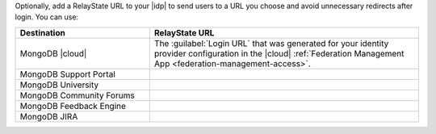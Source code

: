 Optionally, add a RelayState URL to your |idp| to send users to a 
URL you choose and avoid unnecessary redirects after login. 
You can use:

.. list-table::
   :header-rows: 1
   :widths: 20 40
 
   * - Destination
     - RelayState URL
     
   * - MongoDB |cloud|
     - The :guilabel:`Login URL` that was generated for your identity 
       provider configuration in the |cloud| 
       :ref:`Federation Management App <federation-management-access>`.
   
   * - MongoDB Support Portal
     - .. code-block:: none
          :copyable: true

          https://auth.mongodb.com/app/salesforce/exk1rw00vux0h1iFz297/sso/saml

   * - MongoDB University
     - .. code-block:: none
          :copyable: true

          https://auth.mongodb.com/home/mongodb_thoughtindustriesstaging_1/0oadne22vtcdV5riC297/alndnea8d6SkOGXbS297
   
   * - MongoDB Community Forums
     - .. code-block:: none
          :copyable: true

          https://auth.mongodb.com/home/mongodbexternal_communityforums_3/0oa3bqf5mlIQvkbmF297/aln3bqgadajdHoymn297

   * - MongoDB Feedback Engine
     - .. code-block:: none
          :copyable: true

          https://auth.mongodb.com/home/mongodbexternal_uservoice_1/0oa27cs0zouYPwgj0297/aln27cvudlhBT7grX297

   * - MongoDB JIRA
     - .. code-block:: none
          :copyable: true
          
          https://auth.mongodb.com/app/mongodbexternal_mongodbjira_1/exk1s832qkFO3Rqox297/sso/saml
